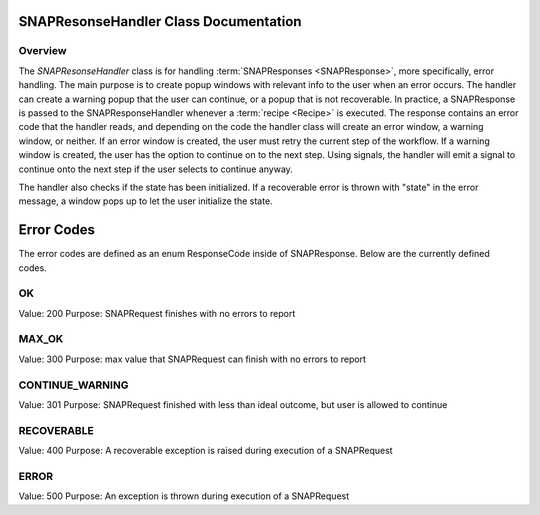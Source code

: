 SNAPResonseHandler Class Documentation
==========================================

.. module:: SNAPResonseHandler
   :synopsis: A class for handling warning and error messages

Overview
--------

The `SNAPResonseHandler` class is for handling :term:`SNAPResponses <SNAPResponse>`, more specifically, error handling. The main purpose is to create popup windows with relevant info to the user when an error occurs.
The handler can create a warning popup that the user can continue, or a popup that is not recoverable. In practice, a SNAPResponse is passed to the SNAPResponseHandler whenever a :term:`recipe <Recipe>` is executed.
The response contains an error code that the handler reads, and depending on the code the handler class will create an error window, a warning window, or neither.
If an error window is created, the user must retry the current step of the workflow. If a warning window is created, the user has the option to continue on to the next step.
Using signals, the handler will emit a signal to continue onto the next step if the user selects to continue anyway.

The handler also checks if the state has been initialized. If a recoverable error is thrown with "state" in the error message,
a window pops up to let the user initialize the state.

Error Codes
===========

The error codes are defined as an enum ResponseCode inside of SNAPResponse. Below are the currently defined codes.

OK
---

Value: 200
Purpose: SNAPRequest finishes with no errors to report

MAX_OK
------

Value: 300
Purpose: max value that SNAPRequest can finish with no errors to report

CONTINUE_WARNING
----------------

Value: 301
Purpose: SNAPRequest finished with less than ideal outcome, but user is allowed to continue

RECOVERABLE
-----------

Value: 400
Purpose: A recoverable exception is raised during execution of a SNAPRequest

ERROR
-----

Value: 500
Purpose: An exception is thrown during execution of a SNAPRequest

